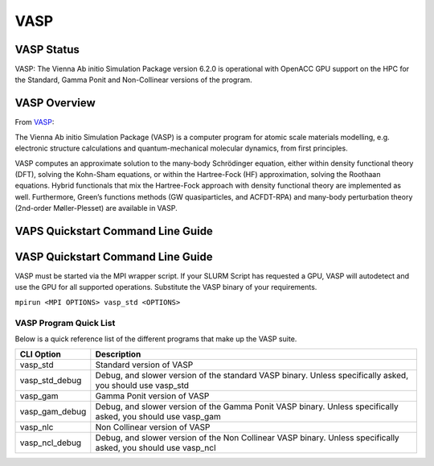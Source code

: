 -------------------------
VASP
-------------------------
=======================================
VASP Status
=======================================
VASP: The Vienna Ab initio Simulation Package version 6.2.0 is operational with OpenACC GPU support on the HPC for the Standard, Gamma Ponit and Non-Collinear versions of the program. 

.. _VASP: https://www.vasp.at/

==========================================
VASP Overview 
==========================================
From `VASP`_:

The Vienna Ab initio Simulation Package (VASP) is a computer program for atomic scale materials modelling, e.g. electronic structure calculations and quantum-mechanical molecular dynamics, from first principles.

VASP computes an approximate solution to the many-body Schrödinger equation, either within density functional theory (DFT), solving the Kohn-Sham equations, or within the Hartree-Fock (HF) approximation, solving the Roothaan equations. Hybrid functionals that mix the Hartree-Fock approach with density functional theory are implemented as well. Furthermore, Green’s functions methods (GW quasiparticles, and ACFDT-RPA) and many-body perturbation theory (2nd-order Møller-Plesset) are available in VASP.

=====================================
VAPS Quickstart Command Line Guide
=====================================

================================================================
VASP Quickstart Command Line Guide
================================================================
VASP must be started via the MPI wrapper script. If your SLURM Script has requested a GPU, VASP will autodetect and use the GPU for all supported operations. Substitute the VASP binary of your requirements.

``mpirun <MPI OPTIONS> vasp_std <OPTIONS>`` 

+++++++++++++++++++++++++
VASP Program Quick List
+++++++++++++++++++++++++

Below is a quick reference list of the different programs that make up the VASP suite.

+----------------+----------------------------------------------------------------------------------------------------------------+
| CLI Option     | Description                                                                                                    |
+================+================================================================================================================+
| vasp_std       | Standard version of VASP                                                                                       |
+----------------+----------------------------------------------------------------------------------------------------------------+
| vasp_std_debug | Debug, and slower version of the standard VASP binary. Unless specifically asked, you should use vasp_std      |
+----------------+----------------------------------------------------------------------------------------------------------------+
| vasp_gam       | Gamma Ponit version of VASP                                                                                    |
+----------------+----------------------------------------------------------------------------------------------------------------+
| vasp_gam_debug | Debug, and slower version of the Gamma Ponit VASP binary. Unless specifically asked, you should use vasp_gam   |
+----------------+----------------------------------------------------------------------------------------------------------------+
| vasp_nlc       | Non Collinear version of VASP                                                                                  |
+----------------+----------------------------------------------------------------------------------------------------------------+
| vasp_ncl_debug | Debug, and slower version of the Non Collinear VASP binary. Unless specifically asked, you should use vasp_ncl |
+----------------+----------------------------------------------------------------------------------------------------------------+


